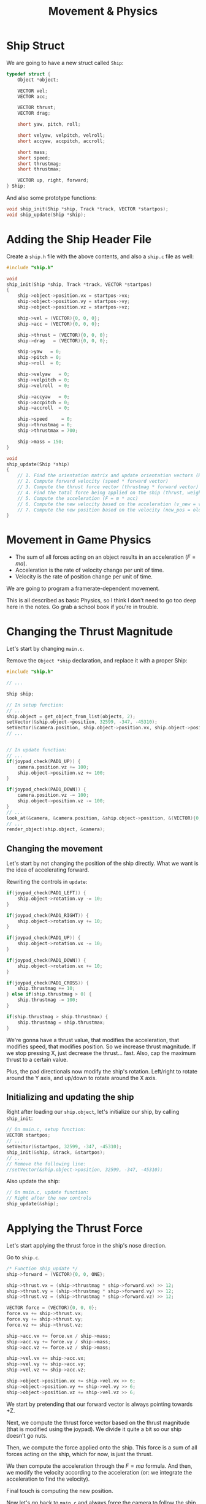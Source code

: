 #+title: Movement & Physics
#+startup: content

* Ship Struct

We are going to have a new struct called ~Ship~:

#+begin_src c
typedef struct {
    Object *object;

    VECTOR vel;
    VECTOR acc;

    VECTOR thrust;
    VECTOR drag;

    short yaw, pitch, roll;

    short velyaw, velpitch, velroll;
    short accyaw, accpitch, accroll;

    short mass;
    short speed;
    short thrustmag;
    short thrustmax;

    VECTOR up, right, forward;
} Ship;
#+end_src

And also some prototype functions:

#+begin_src c
void ship_init(Ship *ship, Track *track, VECTOR *startpos);
void ship_update(Ship *ship);
#+end_src

* Adding the Ship Header File

Create a  ~ship.h~ file  with the above  contents, and also  a ~ship.c~  file as
well:

#+begin_src c
#include "ship.h"

void
ship_init(Ship *ship, Track *track, VECTOR *startpos)
{
    ship->object->position.vx = startpos->vx;
    ship->object->position.vy = startpos->vy;
    ship->object->position.vz = startpos->vz;

    ship->vel = (VECTOR){0, 0, 0};
    ship->acc = (VECTOR){0, 0, 0};

    ship->thrust = (VECTOR){0, 0, 0};
    ship->drag   = (VECTOR){0, 0, 0};

    ship->yaw   = 0;
    ship->pitch = 0;
    ship->roll  = 0;

    ship->velyaw   = 0;
    ship->velpitch = 0;
    ship->velroll  = 0;

    ship->accyaw   = 0;
    ship->accpitch = 0;
    ship->accroll  = 0;

    ship->speed     = 0;
    ship->thrustmag = 0;
    ship->thrustmax = 700;

    ship->mass = 150;
}

void
ship_update(Ship *ship)
{
    // 1. Find the orientation matrix and update orientation vectors (RIGHT, UP, FORWARD)
    // 2. Compute forward velocity (speed * forward vector)
    // 3. Compute the thrust force vector (thrustmag * forward vector)
    // 4. Find the total force being applied on the ship (thrust, weight, drag, etc.)
    // 5. Compute the acceleration (F = m * acc)
    // 6. Compute the new velocity based on the acceleration (v_new = v_old + acc)
    // 7. Compute the new position based on the velocity (new_pos = old_pos + vel)
}
#+end_src

* Movement in Game Physics

- The sum of all forces acting on an object results in an acceleration ($F=ma$).
- Acceleration is the rate of velocity change per unit of time.
- Velocity is the rate of position change per unit of time.

We are going to program a framerate-dependent movement.

This is all described  as basic Physics, so I think I don't  need to go too deep
here in the notes. Go grab a school book if you're in trouble.

* Changing the Thrust Magnitude

Let's start by changing ~main.c~.

Remove the ~Object *ship~ declaration, and replace it with a proper Ship:

#+begin_src c
#include "ship.h"

// ...

Ship ship;

// In setup function:
// ...
ship.object = get_object_from_list(objects, 2);
setVector(&ship.object->position, 32599, -347, -45310);
setVector(&camera.position, ship.object->position.vx, ship.object->position.vy - 600, ship.object->position.vz - 1200);
// ...


// In update function:
// ...
if(joypad_check(PAD1_UP)) {
    camera.position.vz += 100;
    ship.object->position.vz += 100;
}

if(joypad_check(PAD1_DOWN)) {
    camera.position.vz -= 100;
    ship.object->position.vz -= 100;
}
// ...
look_at(&camera, &camera.position, &ship.object->position, &(VECTOR){0, -ONE, 0});
// ...
render_object(ship.object, &camera);
#+end_src

** Changing the movement

Let's start by not  changing the position of the ship directly.  What we want is
the idea of accelerating forward.

Rewriting the controls in ~update~:

#+begin_src c
if(joypad_check(PAD1_LEFT)) {
    ship.object->rotation.vy -= 10;
}

if(joypad_check(PAD1_RIGHT)) {
    ship.object->rotation.vy += 10;
}

if(joypad_check(PAD1_UP)) {
    ship.object->rotation.vx -= 10;
}

if(joypad_check(PAD1_DOWN)) {
    ship.object->rotation.vx += 10;
}

if(joypad_check(PAD1_CROSS)) {
    ship.thrustmag += 10;
} else if(ship.thrustmag > 0) {
    ship.thrustmag -= 100;
}

if(ship.thrustmag > ship.thrustmax) {
    ship.thrustmag = ship.thrustmax;
}
#+end_src

We're gonna have  a thrust value, that modifies the  acceleration, that modifies
speed,  that modifies  position. So  we increase  thrust magnitude.  If we  stop
pressing X, just decrease the thrust... fast.  Also, cap the maximum thrust to a
certain value.

Plus, the pad directionals now modify  the ship's rotation. Left/right to rotate
around the Y axis, and up/down to rotate around the X axis.

** Initializing and updating the ship

Right after  loading our  ~ship.object~, let's initialize  our ship,  by calling
~ship_init~:

#+begin_src c
// On main.c, setup function:
VECTOR startpos;
// ...
setVector(&startpos, 32599, -347, -45310);
ship_init(&ship, &track, &startpos);
// ...
// Remove the following line:
//setVector(&ship.object->position, 32599, -347, -45310);
#+end_src

Also update the ship:

#+begin_src c
// On main.c, update function:
// Right after the new controls
ship_update(&ship);
#+end_src

* Applying the Thrust Force

Let's start applying the thrust force in the ship's nose direction.

Go to ~ship.c~.

#+begin_src c
/* Function ship_update */
ship->forward = (VECTOR){0, 0, ONE};

ship->thrust.vx = (ship->thrustmag * ship->forward.vx) >> 12;
ship->thrust.vy = (ship->thrustmag * ship->forward.vy) >> 12;
ship->thrust.vz = (ship->thrustmag * ship->forward.vz) >> 12;

VECTOR force = (VECTOR){0, 0, 0};
force.vx += ship->thrust.vx;
force.vy += ship->thrust.vy;
force.vz += ship->thrust.vz;

ship->acc.vx += force.vx / ship->mass;
ship->acc.vy += force.vy / ship->mass;
ship->acc.vz += force.vz / ship->mass;

ship->vel.vx += ship->acc.vx;
ship->vel.vy += ship->acc.vy;
ship->vel.vz += ship->acc.vz;

ship->object->position.vx += ship->vel.vx >> 6;
ship->object->position.vy += ship->vel.vy >> 6;
ship->object->position.vz += ship->vel.vz >> 6;
#+end_src

We start by pretending that our forward vector is always pointing towards +Z.

Next, we compute the thrust force vector  based on the thrust magnitude (that is
modified using  the joypad). We  divide it  quite a bit  so our ship  doesn't go
nuts.

Then, we  compute the force applied  onto the ship. This  force is a sum  of all
forces acting  on the ship, which  for now, is  just the thrust.

We then compute the acceleration through the $F=ma$ formula. And then, we modify
the velocity according to the acceleration (or: we integrate the acceleration to
find the velocity).

Final touch is computing the new position.

Now let's go back to ~main.c~ and always force the camera to follow the ship.

#+begin_src c
// In main.c, function update, after updating the ship
camera.position.vx = ship.object->position.vx;
camera.position.vy = ship.object->position.vy - 500;
camera.position.vz = ship.object->position.vz - 800;
#+end_src

* Frame Rate on NTSC vs. PAL

On PlayStation, there are three different video formats:

- NTSC (North America, Central America, Japan);
- PAL (many European countries);
- SECAM (Eastern Europe and USSR).

These video  modes have an  impact on  game speed when  it is tied  to ~VSync()~
(like our  game is). We'll focus  on implementing first the  NTSC version, which
is 16% faster than PAL and assumes an  update of 30 FPS (29.97 FPS since NTSC is
a little bit less than 60Hz).

NTSC   and   PAL  also   differ   on   the   nature   in  which   they   perform
/scanning/. Displays use either *progressive scan* or *interlaced scan*.

*Progressive scan* is used by more modern CRT displays, and scan an entire frame
linearly in one go; all lines of each frame are drawn in sequence.

*Interlaced scan* displays  half the image at a time,  alternating between /odd/
and /even/ lines.

On streams,  interlaced video  saves bandwidth and  doubles the  perceived frame
rate.  But  there is a higher  risk of display artifacts,  especially /combing/,
but the switch back-and-forth happened tipically at 60FPS, so the human eye ends
up perceiving a full image rather than two half-images.

When we talk  about display modes such  as 240p, 480i, 720p,  1080p, 1080i, etc,
the "p" and "i" letters stand for /progressive/ or /interlaced/.

* Yaw, Pitch, & Roll

[[https://en.wikipedia.org/wiki/Rotation_matrix][Wikipedia article on Rotation Matrices.]]

Rotating around an axis means that  we are *locking* that axis. Rotations around
each axis have a name:

| Axis | Rotation Name |
|------+---------------|
| X    | Pitch         |
| Y    | Yaw           |
| Z    | Roll          |

The /locking/  behaviour is  also very  visible when we  take a  look at  the 3D
matrices for rotating a 3D vector:

$$\\
\begin{align}
R _ {y} (\theta) =
\begin{bmatrix}
cos\theta  &   0   &  sin\theta \\
  0        &   1   &       0    \\
-sin\theta &   0   & cos\theta
\end{bmatrix} && \text{yaw}
\end{align}$$


$$\\
\begin{align}
R _ {x} (\theta) =
\begin{bmatrix}
  1  &       0     &      0      \\
  0  &   cos\theta &  -sin\theta \\
  0  &   sin\theta &   cos\theta
\end{bmatrix} && \text{pitch}
\end{align}$$


$$\\
\begin{align}
R _ {z} (\theta) =
\begin{bmatrix}
cos\theta & -sin\theta & 0 \\
sin\theta & cos\theta  & 0 \\
    0     &     0      & 1
\end{bmatrix} && \text{roll}
\end{align}$$

** Combining matrices

The way to combine these three rotations is basically by multiplying them:

$$\\
\begin{align}
   \text{yaw}    && \cdot &&   \text{pitch}   && \cdot &&   \text{roll} \\
R _ {y} (\theta) && \cdot && R _ {x} (\theta) && \cdot && R _ {z} (\theta)
\end{align}$$

* Populating our Rotation Matrix

So let's write our multiplication as matrices:

$$\\
\begin{align}
R _ {y} (y) &&  \cdot &&R _ {x} (x) &&  \cdot &&R _ {z} (z) \\
\begin{bmatrix}
cos(y)  &   0   &  sin(y) \\
  0     &   1   &    0    \\
-sin(y) &   0   & cos(y)
\end{bmatrix} && \cdot &&
\begin{bmatrix}
  1  &    0     &      0   \\
  0  &   cos(x) &  -sin(x) \\
  0  &   sin(x) &   cos(x)
\end{bmatrix} &&  \cdot &&
\begin{bmatrix}
cos(z) & -sin(z) & 0 \\
sin(z) & cos(z)  & 0 \\
  0    &   0     & 1
\end{bmatrix}\end{align}$$

Let's simplify our notation by using $sn$  as $sin(n)$ and $cn$ as $cos(n)$, $n$
being  one  of  $x$,  $y$  or  $z$   axis  angles.  If  we  perform  the  matrix
multiplication, this is what we end with:

$$\\
\left[ \begin{array}{c:c:c}
cy\cdot{}cz + (sy\cdot{}sx)\cdot{}sz & -sz\cdot{}cy + (sy\cdot{}sx)\cdot{}cz & sy\cdot{}cx\\
cx\cdot{}sz & cx\cdot{}sz & -sx\\
-sy\cdot{}cz + (cy\cdot{}sx)\cdot{}sz & -sy\cdot{}(-sz) + (cy\cdot{}sx)\cdot{}cz
& cy\cdot{}cx\\
\end{array} \right]$$

This disposition of  terms is no coincidence here, since  *each column describes
right, up  and forward  vectors respectively*,  which were  the vectors  we were
looking for all along! Among these, the forward (nose) vector is going to be the
most important, since  it describes the orientation along which  our ship should
move.

- The PlayStation GTE  uses *matrices* to encode rotation.  Modern game engines,
  on the other hand, often use *quaternions* to encode object orientation.

Here is the code which we'll end up using to encode our vectors:

#+begin_src c
void
ship_update(Ship *ship)
{
    short sinx = csin(ship->pitch);
    short cosx = ccos(ship->pitch);
    short siny = csin(ship->yaw);
    short cosy = ccos(ship->yaw);
    short sinz = csin(ship->roll);
    short cosz = ccos(ship->roll);

    ship->right.vx = ((cosy * cosz) >> 12) + ((((siny * sinx) >> 12) * sinz) >> 12);
    ship->right.vy = (cosx * sinz) >> 12;
    ship->right.vz = ((-siny * cosz) >> 12) + ((((cosy * sinx) >> 12) * sinz) >> 12);

    ship->up.vx = ((-sinz * cosy) >> 12) + ((((siny * sinx) >> 12) * cosz) >> 12);
    ship->up.vy = (cosx * cosz) >> 12;
    ship->up.vz = ((-siny * -sinz) >> 12) + ((((cosy * sinx) >> 12) * cosz) >> 12);

    ship->forward.vx = (siny * cosx) >> 12;
    ship->forward.vy = (-sinx);
    ship->forward.vz = (cosy * cosx) >> 12;

    // (Remove the forward vector definition)
    // ...
}
#+end_src

Notice that we have  a lot of shifts, in specific points  there. This is because
we need to  be careful about overflows and underflows  on variables, since we're
dealing with  fixed-point math. We're shifting  by 12 there because  this is our
scale for a fixed-point.

* Psy-Q Trigonometric Functions

Psy-Q provides two sets of functions for computing sine and cosine:

- ~rsin~  and ~rcos~:  Returns pre-calculated  sines  and cosines  of angles.
- ~csin~ and ~ccos~:  Slower, less precise than ~rsin~ and  ~rcos~, but takes up
  less space in the code.

The angle parameters  for these functions must be provided  in radians, in 20.12
fixed-point format,  where 4096 =  1.0 = 360 degrees.  The angle is  measured in
rotations, so $1.0 = 2\pi$, in this case.

More details are available in [[https://psx.arthus.net/sdk/Psy-Q/DOCS/Devrefs/Libref.pdf][Psy-Q's reference]].

*NOTE:*  [[https://github.com/grumpycoders/pcsx-redux/issues/1569][As discussed  in this  issue]], the  values of  ~rsin~ and  ~rcos~ lookup
tables do not match the ones used  in the original Psy-Q library, but this issue
may already be resolved.  So try it if you want. But if  you happen to see weird
rotations on the ship on the next section, change it back to the ~c~ variants.

* Coding the Object's Orientation

Now let's  go back to  the controls definition in  ~main.c~ and change  the ship
orientation instead of its direct angles.

#+begin_src c
// In update function
if(joypad_check(PAD1_LEFT)) {
    ship.yaw -= 50;
}

if(joypad_check(PAD1_RIGHT)) {
    ship.yaw += 50;
}

if(joypad_check(PAD1_UP)) {
    ship.pitch -= 10;
}

if(joypad_check(PAD1_DOWN)) {
    ship.pitch += 10;
}
#+end_src

So our ship does not yet respect the  rotation that we are using. So back in our
~Object~ definition,  we are  going to  replace the  rotation ~SVECTOR~  with an
entire  rotation ~MATRIX~  (~rotmat~), and  then use  it in  our ~render_object~
function.

#+begin_src c
// In object.h
typedef struct Object {
    char name[16];
    short flags;
    VECTOR origin;
    short numvertices;
    SVECTOR *vertices;
    short numnormals;
    SVECTOR *normals;
    short numprimitives;
    PrimitiveNode *primitives;
    VECTOR position;
    VECTOR scale;
    MATRIX rotmat;
    struct Object *next;
} Object;
#+end_src

Now since we are calculating the individual  columns of our matrix as the right,
up and forward vectors, let's go ahead  and populate it with these values within
our ship object:

#+begin_src c
// In ship.c, ship_update function
// ...at the end of function...
ship->object->rotmat.m[0][0] = ship->right.vx;
ship->object->rotmat.m[1][0] = ship->right.vy;
ship->object->rotmat.m[2][0] = ship->right.vz;

ship->object->rotmat.m[0][1] = ship->up.vx;
ship->object->rotmat.m[1][1] = ship->up.vy;
ship->object->rotmat.m[2][1] = ship->up.vz;

ship->object->rotmat.m[0][2] = ship->forward.vx;
ship->object->rotmat.m[1][2] = ship->forward.vy;
ship->object->rotmat.m[2][2] = ship->forward.vz;
#+end_src

Now on ~render_object~,  we don't have to populate the  rotation matrix by using
the ~RotMatrix~ function.

#+begin_src c
// object.c, render_object function
// ...right after declaring variables...
// RotMatrix(&object->rotation, &worldmat); // Remove this line
worldmat = object->rotmat;
#+end_src

At  the  end  of  ~load_object_prm~,  go  ahead  and  remove  any  reference  to
~object->rotation~. Instead, populate it with an identity matrix:

#+begin_src c
// Initialize the object's rotation matrix with identity matrix
object->rotmat.m[0][0] = ONE; object->rotmat.m[0][1] =   0; object->rotmat.m[0][2] =   0;
object->rotmat.m[1][0] =   0; object->rotmat.m[1][1] = ONE; object->rotmat.m[1][2] =   0;
object->rotmat.m[2][0] =   0; object->rotmat.m[2][1] =   0; object->rotmat.m[2][2] = ONE;
object->rotmat.t[0] = 0;
object->rotmat.t[1] = 0;
object->rotmat.t[2] = 0;
#+end_src

[[file:img/proper-rotation.png]]

Yay! So now we  can properly rotate our ship, but if you  try to move it, you'll
notice the movement is still a little bit off. We'll handle that soon.

* Drawing XYZ Axis

We could have a function to draw the ship's axes. After calling ~render_object~,
let's do some wishful thinking here:

#+begin_src c
/* In main.c, update function */

// Set my custom debug toggle to hold L1 + R1
// then tap SELECT
if((joypad_check(PAD1_L1) && joypad_check(PAD1_R1)) &&
   joypad_check_tap(PAD1_SELECT)) {
    debug_toggle();
}

// ...

if(is_debugging()) draw_xyz_axis(&ship, &camera);
#+end_src

Now on ~ship.c~ (and also add the prototype on ~ship.h~!):

#+begin_src c
#include "display.h"
#include "globals.h"

// ...

void
draw_xyz_axis(Ship *ship, Camera *camera)
{
    SVECTOR v0, v1, v2;
    long otz;
    POLY_F3 *polya, *polyb, *polyc, *polyd;
    LINE_F2 linea, lineb, linec;

    VECTOR  vec;
    SVECTOR rot;
    MATRIX  worldmat;
    MATRIX  viewmat;

    rot.vx = 0;
    rot.vy = 0;
    rot.vz = 0;
    RotMatrix(&rot, &worldmat);
    TransMatrix(&worldmat, &ship->object->position);
    ScaleMatrix(&worldmat, &ship->object->scale);
    CompMatrixLV(&camera->lookat, &worldmat, &viewmat);
    SetRotMatrix(&viewmat);
    SetTransMatrix(&viewmat);

    polya = (POLY_F3*)get_next_prim();
    setPolyF3(polya);
    v0.vx = 0;
    v0.vy = 0;
    v0.vz = 0;
    v1 = v2 = v0;
    otz  = RotTransPers(&v0, (long*)&polya->x0, NULL, NULL);
    otz += RotTransPers(&v1, (long*)&polya->x1, NULL, NULL);
    otz += RotTransPers(&v2, (long*)&polya->x2, NULL, NULL);
    otz /= 3;
    setRGB0(polya, 255, 255, 255);
    addPrim(get_ot_at(get_curr_buffer(), otz), polya);
    increment_next_prim(sizeof(POLY_F3));

    polyb = (POLY_F3*)get_next_prim();
    setPolyF3(polyb);
    v0.vx = (short)(ship->forward.vx >> 3);
    v0.vy = (short)(ship->forward.vy >> 3);
    v0.vz = (short)(ship->forward.vz >> 3);
    v1 = v2 = v0;
    otz  = RotTransPers(&v0, (long*)&polyb->x0, NULL, NULL);
    otz += RotTransPers(&v1, (long*)&polyb->x1, NULL, NULL);
    otz += RotTransPers(&v2, (long*)&polyb->x2, NULL, NULL);
    otz /= 3;
    setRGB0(polyb, 0, 0, 0);
    addPrim(get_ot_at(get_curr_buffer(), otz), polyb);
    increment_next_prim(sizeof(POLY_F3));

    polyc = (POLY_F3*)get_next_prim();
    setPolyF3(polyc);
    v0.vx = (short)(ship->right.vx >> 4);
    v0.vy = (short)(ship->right.vy >> 4);
    v0.vz = (short)(ship->right.vz >> 4);
    v1 = v2 = v0;
    otz  = RotTransPers(&v0, (long*)&polyc->x0, NULL, NULL);
    otz += RotTransPers(&v1, (long*)&polyc->x1, NULL, NULL);
    otz += RotTransPers(&v2, (long*)&polyc->x2, NULL, NULL);
    otz /= 3;
    setRGB0(polyc, 0, 0, 0);
    addPrim(get_ot_at(get_curr_buffer(), otz), polyc);
    increment_next_prim(sizeof(POLY_F3));

    polyd = (POLY_F3*)get_next_prim();
    setPolyF3(polyd);
    v0.vx = (short) -(ship->up.vx >> 4);
    v0.vy = (short) -(ship->up.vy >> 4);
    v0.vz = (short) -(ship->up.vz >> 4);
    v1 = v2 = v0;
    otz  = RotTransPers(&v0, (long*)&polyd->x0, NULL, NULL);
    otz += RotTransPers(&v1, (long*)&polyd->x1, NULL, NULL);
    otz += RotTransPers(&v2, (long*)&polyd->x2, NULL, NULL);
    otz /= 3;
    setRGB0(polyd, 0, 0, 0);
    addPrim(get_ot_at(get_curr_buffer(), otz), polyd);
    increment_next_prim(sizeof(POLY_F3));

    // Blue line from origin to forward
    setLineF2(&linea);
    setXY2(&linea, polya->x0, polya->y0, polyb->x0, polyb->y0);
    setRGB0(&linea, 55, 150, 255);
    DrawPrim(&linea);

    // Red line from origin to right
    setLineF2(&lineb);
    setXY2(&lineb, polya->x0, polya->y0, polyc->x0, polyc->y0);
    setRGB0(&lineb, 255, 55, 87);
    DrawPrim(&lineb);

    // Green line from origin to up
    setLineF2(&linec);
    setXY2(&linec, polya->x0, polya->y0, polyd->x0, polyd->y0);
    setRGB0(&linec, 10, 255, 110);
    DrawPrim(&linec);
}
#+end_src

Oh, and of course,  since I don't need it, let's disable  the code for rendering
our quad outlines on ~track.c~:

#+begin_src c
// On render_quad_recursively
if(level >= depth) {
    // ...
    if (otz > 0 && otz < OT_LEN) {
        // ...
#if 0
            if(is_debugging()) {
                // ...
            }
#endif
            // ...
    }
    // ...
}
#+end_src

[[file:img/debug-lines.png]]

* Extrinsic vs. Intrinsic Rotations

So when we combined yaw, pitch and  roll, we multiplied those matrices from left
to right,  while we usually combine  matrices by multiplying them  from right to
left.

We  also know  that matrix  multiplication is  non-commutative. In  other words,
$A\cdot{}B\neq{}B\cdot{}A$.

So... WHY?

Well,  this  has  to  do  with what  mathematicians  call  *extrinsic  rotation*
vs. *intrinsic rotation*.

- In  *extrinsic rotation*,  all rotations  refer to  a fixed/global  coordinate
  system X, Y and Z.
- In  *intrinsic rotation*,  a rotation  refers to  the last  rotated coordinate
  system (starting  with the first  rotation that refers to  the original/global
  coordinate system).

Intuitively, an  *extrinsic* rotation refers to  the world view of  the ship and
leverages no previous  rotation, therefore any rotation is still  in the world's
matrix.  The  *intrinsic*   rotation,  though,  refers  to   the  /ship's  pilot
view/. This means that any subsequent  rotations will always refer to the ship's
rotation  since the  last rotation.

So  an intrinsic  rotation performs  subsequent  rotations in  a new  coordinate
system inherited from  the last rotation, while the  extrinsic rotation performs
rotations with respect to the original world coordinate system.

In other  words... an  intrinsic rotation  always takes  into account  the /nose
orientation/ of the plane.

** Some conclusions

For an *intrinsic* rotation: yaw-pitch'-roll'' (y-x'-z''), we have:

1. Rotation about the global z-axis;
2. Rotation about the /new/ y'-axis;
3. Rotation about the /new/ x''-axis;
4. Matrix multiplication order: R1 * R2 * R3.

For an *extrinsic* rotation: roll-pitchj-yaw (z-x-y), we have:

1. Rotation about the global x-axis;
2. Rotation about the global y-axis;
3. Rotation about the global z-axis;
4. Matrix multiplication is: R3 * R2 * R1.

* Accelerating in the Nose's Direction

One of the issues  right now with the ship movement is  that the acceleration is
always accumulating the force as we perform  each step. What we actually need to
do is actually set the acceleration with respect to the ship's nose direction.

So we  need to set  the acceleration only considering  the current frame  we are
right now.

Since the function is better understood  in its entirety, I'm going to copypaste
it here.

#+begin_src c
// ship.c
void
ship_update(Ship *ship)
{
    short sinx = csin(ship->pitch);
    short cosx = ccos(ship->pitch);
    short siny = csin(ship->yaw);
    short cosy = ccos(ship->yaw);
    short sinz = csin(ship->roll);
    short cosz = ccos(ship->roll);

    ship->right.vx = ((cosy * cosz) >> 12) + ((((siny * sinx) >> 12) * sinz) >> 12);
    ship->right.vy = (cosx * sinz) >> 12;
    ship->right.vz = ((-siny * cosz) >> 12) + ((((cosy * sinx) >> 12) * sinz) >> 12);

    ship->up.vx = ((-sinz * cosy) >> 12) + ((((siny * sinx) >> 12) * cosz) >> 12);
    ship->up.vy = (cosx * cosz) >> 12;
    ship->up.vz = ((-siny * -sinz) >> 12) + ((((cosy * sinx) >> 12) * cosz) >> 12);

    ship->forward.vx = (siny * cosx) >> 12;
    ship->forward.vy = (-sinx);
    ship->forward.vz = (cosy * cosx) >> 12;

    // Compute the thrust along each axis
    ship->thrust.vx = (ship->thrustmag * ship->forward.vx) >> 6;
    ship->thrust.vy = (ship->thrustmag * ship->forward.vy) >> 6;
    ship->thrust.vz = (ship->thrustmag * ship->forward.vz) >> 6;

    // Compute magnitude of instantaneous velocity
    ship->speed = SquareRoot0(
        (ship->vel.vx * ship->vel.vx) +
        (ship->vel.vy * ship->vel.vy) +
        (ship->vel.vz * ship->vel.vz));

    // Compute the forward (nose) velocity
    VECTOR nosevel;
    nosevel.vx = (ship->speed * ship->forward.vx) >> 12;
    nosevel.vy = (ship->speed * ship->forward.vy) >> 12;
    nosevel.vz = (ship->speed * ship->forward.vz) >> 12;

    // Compute the resulting force vector
    VECTOR force = (VECTOR){0, 0, 0};
        force.vx += ship->thrust.vx;
        force.vy += ship->thrust.vy;
        force.vz += ship->thrust.vz;

    // Set the acceleration in the direction of the new nose/forward axis
    ship->acc.vx = nosevel.vx - ship->vel.vx;
    ship->acc.vy = nosevel.vy - ship->vel.vy;
    ship->acc.vz = nosevel.vz - ship->vel.vz;

    ship->acc.vx += force.vx / ship->mass;
    ship->acc.vy += force.vy / ship->mass;
    ship->acc.vz += force.vz / ship->mass;

    ship->vel.vx += ship->acc.vx;
    ship->vel.vy += ship->acc.vy;
    ship->vel.vz += ship->acc.vz;

    ship->object->position.vx += ship->vel.vx >> 6;
    ship->object->position.vy += ship->vel.vy >> 6;
    ship->object->position.vz += ship->vel.vz >> 6;

    ship->object->rotmat.m[0][0] = ship->right.vx;
    ship->object->rotmat.m[1][0] = ship->right.vy;
    ship->object->rotmat.m[2][0] = ship->right.vz;

    ship->object->rotmat.m[0][1] = ship->up.vx;
    ship->object->rotmat.m[1][1] = ship->up.vy;
    ship->object->rotmat.m[2][1] = ship->up.vz;

    ship->object->rotmat.m[0][2] = ship->forward.vx;
    ship->object->rotmat.m[1][2] = ship->forward.vy;
    ship->object->rotmat.m[2][2] = ship->forward.vz;
}
#+end_src

First, we compute the forward (nose) velocity of the ship.  Then we manually set
the ship acceleration.

[[file:img/movement.gif]]

WE GOT MOVEMENT!

* Placing Camera Behind the Ship

We should always  position the camera behind the ship,  but considering the nose
direction of the ship.

#+begin_src c
// main.c, update function
VECTOR up = {0, -ONE, 0};
camera.position.vx = ship.object->position.vx - (ship.forward.vx >> 2) + (up.vx >> 3);
camera.position.vy = ship.object->position.vy - (ship.forward.vy >> 2) + (up.vy >> 3);
camera.position.vz = ship.object->position.vz - (ship.forward.vz >> 2) + (up.vz >> 3);

look_at(&camera, &camera.position, &ship.object->position, &up);
#+end_src

I also refactored  a bit my custom  controls for debug and added  a shortcut for
repositioning the ship at  the start of the track. While holding  L1 + R1, press
SELECT to toggle debug, and press START to reset the ship.

#+begin_src c
if((joypad_check(PAD1_L1) && joypad_check(PAD1_R1))) {
    if(joypad_check_tap(PAD1_SELECT))
        debug_toggle();

    if(joypad_check_tap(PAD1_START)) {
        // Reset ship
        VECTOR startpos;
        setVector(&startpos, 32599, -347, -45310);
        ship_init(&ship, &track, &startpos);
    }
}
#+end_src

[[file:img/movement-and-camera.gif]]

* Yaw Velocity

Let's  have an  acceleration for  the yaw  and the  pitch so  that changing  our
direction doesn't feel jittery when rotating about the Y and X axes.

Change the precision of a few values on the ship's definition:

#+begin_src c
/* in ship.h */
typedef struct {
    // ...
    long speed;
    long thrustmag;
    long thrustmax;
    // ...
} Ship;
#+end_src

In ~ship.c~, change the thrust again so that it is divided by $2 ^ {12}$:

#+begin_src c
/* in function ship_init */
ship->thrustmax = 15000;

/* in function ship_update */
// Compute the thrust along each axis
ship->thrust.vx = (ship->thrustmag * ship->forward.vx) >> 12;
ship->thrust.vy = (ship->thrustmag * ship->forward.vy) >> 12;
ship->thrust.vz = (ship->thrustmag * ship->forward.vz) >> 12;
#+end_src

In ~main.c~, change the thrust magnitude of the ship:

#+begin_src c
/* In function update */
if(joypad_check(PAD1_CROSS)) {
    ship.thrustmag += 3000;
} else if(ship.thrustmag > 0) {
    ship.thrustmag -= 15000;
}
#+end_src

** Changing angle velocity

So let's go back to ~main.c~ and think about what we want to do.

We  don't  want  to  change  the  yaw  directly.  We  need  to  change  the  yaw
acceleration,  which will  change  the  velocity, which  will  change the  angle
itself.

But for now, let's change the velocity directly.

#+begin_src c
// In update function
if(joypad_check(PAD1_LEFT)) {
    if(ship.velyaw <= 0) {
        ship.velyaw -= 128;
    } else {
        ship.velyaw -= 256;
    }
} else if(joypad_check(PAD1_RIGHT)) {
    if(ship.velyaw >= 0) {
        ship.velyaw += 128;
    } else {
        ship.velyaw += 256;
    }
} else {
    // Decay velocity of the yaw to restore it
    if(ship.velyaw > 0) ship.velyaw -= 128;
    else if(ship.velyaw < 0) ship.velyaw += 128;
}
#+end_src

Now go to ~ship.c~, let's leverage the  yaw velocity so that it actually changes
the yaw.

#+begin_src c
// In ship_update, before updating the rotation matrix:
ship->yaw   += ship->velyaw >> 6;
ship->pitch += ship->velpitch;
ship->roll  += ship->velroll;
#+end_src

* Maximum Yaw Velocity

Before we take care of the pitch, let's clamp our yaw velocity.

#+begin_src c
// In main.c, function update
// ... after the yaw velocity controls ...
if(ship.velyaw < -2048) ship.velyaw = -2048;
if(ship.velyaw > 2048) ship.velyaw = 2048;
#+end_src

** Pitch

We won't really  need to pitch up and  down too much when we  are moving through
the track, so we can be lazy about it.

#+begin_src c
if(joypad_check(PAD1_UP)) {
    ship.pitch -= 6;
}

if(joypad_check(PAD1_DOWN)) {
    ship.pitch += 6;
}
#+end_src

* Roll Left & Right

Let's change the roll angle based on the movement of our ship (left or right).

We need to  change the roll velocity;  it should be bigger depending  on the yaw
velocity itself.

#+begin_src c
/* On ship.c, function ship_update */
/* ...right before adding the velocities to yaw, pitch and roll... */

// Apply a roll movement based on the ship's angular yaw velocity
ship->velroll = ship->velyaw >> 4;

// Decay roll velocity to restore it to the default roll orientation
ship->velroll -= ship->velroll >> 1;

// Always restore the roll so the ship canopy points upwards
ship->roll    -= ship->roll >> 3;


//...update ship roll by dividing the speed by two as well...
ship->roll  += ship->velroll >> 1;
#+end_src

** And yet I still was not satisfied

Here's some tweaks I did:

#+begin_src c
/* Changes in ship.c */
// It was just too fast to turn when holding the thrust button
ship->thrustmax = 10000;

// I wanted more roll effect.
ship->velroll = ship->velyaw >> 3;

/* Changes in main.c */
// Steer less abruptly
if(joypad_check(PAD1_LEFT)) {
    if(ship.velyaw <= 0) {
        ship.velyaw -= 96;
    } else {
        ship.velyaw -= 128;
    }
} else if(joypad_check(PAD1_RIGHT)) {
    if(ship.velyaw >= 0) {
        ship.velyaw += 96;
    } else {
        ship.velyaw += 128;
    }
} else {
    if(ship.velyaw > 0) ship.velyaw -= 96;
    else if(ship.velyaw < 0) ship.velyaw += 96;
}
if(ship.velyaw < -1536) ship.velyaw = -1536;
if(ship.velyaw > 1536) ship.velyaw = 1536;
#+end_src

[[file:img/steer.gif]]


